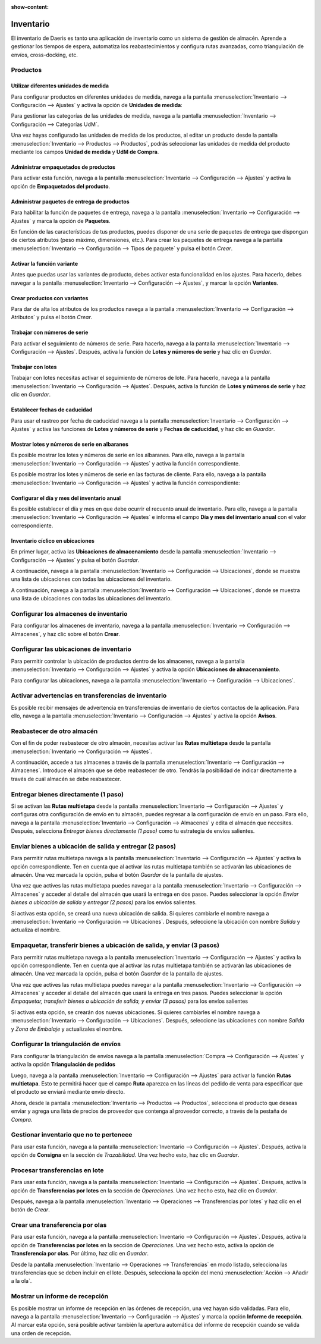 :show-content:

=====================
Inventario
=====================
..
   .. image:: inventario/inventario.svg
      :align: center
      :width: 150
      :alt: Inventario

El inventario de Daeris es tanto una aplicación de inventario como un sistema de gestión de almacén. Aprende a gestionar los tiempos de espera, automatiza los reabastecimientos y configura rutas avanzadas, como triangulación de envíos, cross-docking, etc.

Productos
===========

Utilizar diferentes unidades de medida
------------------------------------------------
Para configurar productos en diferentes unidades de medida, navega a la pantalla
:menuselection:`Inventario --> Configuración --> Ajustes` y activa la opción de **Unidades de medida**:

Para gestionar las categorías de las unidades de medida, navega a la pantalla :menuselection:`Inventario --> Configuración --> Categorías UdM`.

Una vez hayas configurado las unidades de medida de los productos, al editar un producto desde la pantalla
:menuselection:`Inventario --> Productos --> Productos`, podrás seleccionar las unidades de medida del producto
mediante los campos **Unidad de medida** y **UdM de Compra**.

.. seealso::
   * :ref:`inventario_y_fabricacion/inventario/gestion/productos/paquetes_unidades_empaquetados`

Administrar empaquetados de productos
------------------------------------------------
Para activar esta función, navega a la pantalla :menuselection:`Inventario --> Configuración --> Ajustes` y activa
la opción de **Empaquetados del producto**.

.. seealso::
   * :ref:`inventario_y_fabricacion/inventario/gestion/productos/administrar_empaquetados`

Administrar paquetes de entrega de productos
------------------------------------------------
Para habilitar la función de paquetes de entrega, navega a la pantalla :menuselection:`Inventario --> Configuración --> Ajustes`
y marca la opción de **Paquetes**.

En función de las características de tus productos, puedes disponer de una serie de paquetes de entrega que dispongan de
ciertos atributos (peso máximo, dimensiones, etc.). Para crear los paquetes de entrega navega a la pantalla
:menuselection:`Inventario --> Configuración --> Tipos de paquete` y pulsa el botón *Crear*.

.. seealso::
   * :ref:`inventario_y_fabricacion/inventario/gestion/productos/administrar_paquetes`

Activar la función variante
------------------------------------------------
Antes que puedas usar las variantes de producto, debes activar esta funcionalidad en los ajustes. Para hacerlo, debes
navegar a la pantalla :menuselection:`Inventario --> Configuración --> Ajustes`, y marcar la opción **Variantes**.

.. seealso::
   * :ref:`inventario_y_fabricacion/inventario/gestion/productos/activar_variantes`

Crear productos con variantes
------------------------------------------------
Para dar de alta los atributos de los productos navega a la pantalla :menuselection:`Inventario --> Configuración --> Atributos`
y pulsa el botón *Crear*.

.. seealso::
   * :ref:`inventario_y_fabricacion/inventario/gestion/productos/crear_variantes`

Trabajar con números de serie
------------------------------------------------
Para activar el seguimiento de números de serie. Para hacerlo, navega a la pantalla
:menuselection:`Inventario --> Configuración --> Ajustes`. Después, activa la función de **Lotes y números de serie**
y haz clic en *Guardar*.

.. seealso::
   * :ref:`inventario_y_fabricacion/inventario/gestion/productos/numeros_serie`

Trabajar con lotes
------------------------------------------------
Trabajar con lotes necesitas activar el seguimiento de números de lote. Para hacerlo, navega a la pantalla
:menuselection:`Inventario --> Configuración --> Ajustes`. Después, activa la función de **Lotes y números de serie**
y haz clic en *Guardar*.

.. seealso::
   * :ref:`inventario_y_fabricacion/inventario/gestion/productos/lotes`

Establecer fechas de caducidad
------------------------------------------------
Para usar el rastreo por fecha de caducidad navega a la pantalla :menuselection:`Inventario --> Configuración --> Ajustes`
y activa las funciones de **Lotes y números de serie** y **Fechas de caducidad**, y haz clic en *Guardar*.

.. seealso::
   * :ref:`inventario_y_fabricacion/inventario/fechas_caducidad`

Mostrar lotes y números de serie en albaranes
------------------------------------------------
Es posible mostrar los lotes y números de serie en los albaranes. Para ello, navega a la pantalla
:menuselection:`Inventario --> Configuración --> Ajustes` y activa la función correspondiente.

Es posible mostrar los lotes y números de serie en las facturas de cliente. Para ello, navega a la pantalla
:menuselection:`Inventario --> Configuración --> Ajustes` y activa la función correspondiente:

.. seealso::
   * :ref:`inventario_y_fabricacion/inventario/mostrar_lotes`

Configurar el día y mes del inventario anual
------------------------------------------------
Es posible establecer el día y mes en que debe ocurrir el recuento anual de inventario. Para ello, navega a la pantalla
:menuselection:`Inventario --> Configuración --> Ajustes` e informa el campo **Día y mes del inventario anual** con el
valor correspondiente.

.. seealso::
   * :ref:`inventario_y_fabricacion/inventario/gestion/productos/dia_mes_inventario`

Inventario cíclico en ubicaciones
------------------------------------------------
En primer lugar, activa las **Ubicaciones de almacenamiento** desde la pantalla :menuselection:`Inventario --> Configuración --> Ajustes`
y pulsa el botón *Guardar*.

A continuación, navega a la pantalla :menuselection:`Inventario --> Configuración --> Ubicaciones`, donde se muestra una
lista de ubicaciones con todas las ubicaciones del inventario.

A continuación, navega a la pantalla :menuselection:`Inventario --> Configuración --> Ubicaciones`, donde se muestra una
lista de ubicaciones con todas las ubicaciones del inventario.

.. seealso::
   * :ref:`inventario_y_fabricacion/inventario/gestion/productos/inventario_ciclico`

Configurar los almacenes de inventario
======================================
Para configurar los almacenes de inventario, navega a la pantalla :menuselection:`Inventario --> Configuración --> Almacenes`,
y haz clic sobre el botón **Crear**.

.. seealso::
   * :ref:`inventario_y_fabricacion/inventario/gestion/almacenes/configurar_almacenes`

Configurar las ubicaciones de inventario
========================================
Para permitir controlar la ubicación de productos dentro de los almacenes, navega a la pantalla
:menuselection:`Inventario --> Configuración --> Ajustes` y activa la opción **Ubicaciones de almacenamiento**.

Para configurar las ubicaciones, navega a la pantalla :menuselection:`Inventario --> Configuración --> Ubicaciones`.

.. seealso::
   * :ref:`inventario_y_fabricacion/inventario/gestion/almacenes/configurar_ubicaciones`

Activar advertencias en transferencias de inventario
=====================================================
Es posible recibir mensajes de advertencia en transferencias de inventario de ciertos contactos de la aplicación. Para ello,
navega a la pantalla :menuselection:`Inventario --> Configuración --> Ajustes` y activa la opción **Avisos**.

.. seealso::
   * :ref:`inventario_y_fabricacion/inventario/gestion/transferencias/advertencias`

Reabastecer de otro almacén
===========================
Con el fin de poder reabastecer de otro almacén, necesitas activar las **Rutas multietapa** desde la pantalla
:menuselection:`Inventario --> Configuración --> Ajustes`.

A continuación, accede a tus almacenes a través de la pantalla :menuselection:`Inventario --> Configuración --> Almacenes`.
Introduce el almacén que se debe reabastecer de otro. Tendrás la posibilidad de indicar directamente a través de cuál
almacén se debe reabastecer.

.. seealso::
   * :ref:`inventario_y_fabricacion/inventario/gestion/reglas_de_abastecimiento/reabastecer_otro_almacen`

Entregar bienes directamente (1 paso)
=====================================
Si se activan las **Rutas multietapa** desde la pantalla :menuselection:`Inventario --> Configuración --> Ajustes`
y configuras otra configuración de envío en tu almacén, puedes regresar a la configuración de envío en un paso. Para ello,
navega a la pantalla :menuselection:`Inventario --> Configuración --> Almacenes` y edita el almacén que necesites. Después,
selecciona *Entregar bienes directamente (1 paso)* como tu estrategia de envíos salientes.

.. seealso::
   * :ref:`inventario_y_fabricacion/inventario/gestion/expedicieones/entregar_bienes_directamente`

Enviar bienes a ubicación de salida y entregar (2 pasos)
========================================================
Para permitir rutas multietapa navega a la pantalla :menuselection:`Inventario --> Configuración --> Ajustes` y activa la
opción correspondiente. Ten en cuenta que al activar las rutas multietapa también se activarán las ubicaciones de almacén.
Una vez marcada la opción, pulsa el botón *Guardar* de la pantalla de ajustes.

Una vez que actives las rutas multietapa puedes navegar a la pantalla :menuselection:`Inventario --> Configuración --> Almacenes`
y acceder al detalle del almacén que usará la entrega en dos pasos. Puedes seleccionar la opción *Enviar bienes a ubicación de salida y entregar (2 pasos)*
para los envíos salientes.

Si activas esta opción, se creará una nueva ubicación de salida. Si quieres cambiarle el nombre navega a
:menuselection:`Inventario --> Configuración --> Ubicaciones`. Después, seleccione la ubicación con nombre *Salida* y
actualiza el nombre.

.. seealso::
   * :ref:`inventario_y_fabricacion/inventario/gestion/expedicieones/entregar_bienes_dos_pasos`

Empaquetar, transferir bienes a ubicación de salida, y enviar (3 pasos)
=======================================================================
Para permitir rutas multietapa navega a la pantalla :menuselection:`Inventario --> Configuración --> Ajustes` y activa la
opción correspondiente. Ten en cuenta que al activar las rutas multietapa también se activarán las ubicaciones de almacén.
Una vez marcada la opción, pulsa el botón *Guardar* de la pantalla de ajustes.

Una vez que actives las rutas multietapa puedes navegar a la pantalla :menuselection:`Inventario --> Configuración --> Almacenes`
y acceder al detalle del almacén que usará la entrega en tres pasos. Puedes seleccionar la opción *Empaquetar, transferir bienes a ubicación de salida, y enviar (3 pasos)*
para los envíos salientes

Si activas esta opción, se crearán dos nuevas ubicaciones. Si quieres cambiarles el nombre navega a
:menuselection:`Inventario --> Configuración --> Ubicaciones`. Después, seleccione las ubicaciones con nombre *Salida* y
*Zona de Embalaje* y actualizales el nombre.

.. seealso::
   * :ref:`inventario_y_fabricacion/inventario/gestion/expedicieones/entregar_bienes_tres_pasos`

Configurar la triangulación de envíos
======================================
Para configurar la triangulación de envíos navega a la pantalla :menuselection:`Compra --> Configuración --> Ajustes` y
activa la opción **Triangulación de pedidos**

Luego, navega a la pantalla :menuselection:`Inventario --> Configuración --> Ajustes` para activar la función **Rutas multietapa**.
Esto te permitirá hacer que el campo **Ruta** aparezca en las líneas del pedido de venta para especificar que el producto
se enviará mediante envío directo.

Ahora, desde la pantalla :menuselection:`Inventario --> Productos --> Productos`, selecciona el producto que deseas
enviar y agrega una lista de precios de proveedor que contenga al proveedor correcto, a través de la pestaña de *Compra*.

.. seealso::
   * :ref:`inventario_y_fabricacion/inventario/gestion/expedicieones/triangulacion`

Gestionar inventario que no te pertenece
========================================
Para usar esta función, navega a la pantalla :menuselection:`Inventario --> Configuración --> Ajustes`. Después, activa
la opción de **Consigna** en la sección de *Trazabilidad*. Una vez hecho esto, haz clic en *Guardar*.

.. seealso::
   * :ref:`inventario_y_fabricacion/inventario/gestion/varios/inventario_no_pertenece`

Procesar transferencias en lote
===============================
Para usar esta función, navega a la pantalla :menuselection:`Inventario --> Configuración --> Ajustes`. Después, activa
la opción de **Transferencias por lotes** en la sección de *Operaciones*. Una vez hecho esto, haz clic en *Guardar*.

Después, navega a la pantalla :menuselection:`Inventario --> Operaciones --> Transferencias por lotes` y haz clic en el
botón de *Crear*.

.. seealso::
   * :ref:`inventario_y_fabricacion/inventario/gestion/varios/transferencias_lote`

Crear una transferencia por olas
=====================================

Para usar esta función, navega a la pantalla :menuselection:`Inventario --> Configuración --> Ajustes`. Después, activa
la opción de **Transferencias por lotes** en la sección de *Operaciones*. Una vez hecho esto, activa la opción
de **Transferencia por olas**. Por último, haz clic en *Guardar*.

Desde la pantalla :menuselection:`Inventario --> Operaciones --> Transferencias` en modo listado, selecciona las transferencias
que se deben incluir en el lote. Después, selecciona la opción del menú :menuselection:`Acción --> Añadir a la ola`.

.. seealso::
   * :ref:`inventario_y_fabricacion/inventario/gestion/varios/transferencias_olas`

Mostrar un informe de recepción
===============================

Es posible mostrar un informe de recepción en las órdenes de recepción, una vez hayan sido validadas. Para ello, navega
a la pantalla :menuselection:`Inventario --> Configuración --> Ajustes` y marca la opción **Informe de recepción**.
Al marcar esta opción, será posible activar también la apertura automática del informe de recepción cuando se valida
una orden de recepción.

.. seealso::
   * :ref:`inventario_y_fabricacion/inventario/gestion/varios/informe_recepcion`

